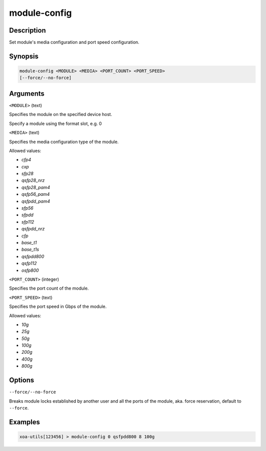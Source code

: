module-config
==================

Description
-----------

Set module's media configuration and port speed configuration.

Synopsis
--------

.. code-block:: text
    
    module-config <MODULE> <MEDIA> <PORT_COUNT> <PORT_SPEED>
    [--force/--no-force]


Arguments
---------

``<MODULE>`` (text)

Specifies the module on the specified device host.

Specify a module using the format slot, e.g. 0


``<MEDIA>`` (text)

Specifies the media configuration type of the module.

Allowed values:

* `cfp4`

* `cxp`

* `sfp28`

* `qsfp28_nrz`

* `qsfp28_pam4`

* `qsfp56_pam4`

* `qsfpdd_pam4`

* `sfp56`

* `sfpdd`

* `sfp112`

* `qsfpdd_nrz`

* `cfp`

* `base_t1`

* `base_t1s`

* `qsfpdd800`

* `qsfp112`

* `osfp800`



``<PORT_COUNT>`` (integer)

Specifies the port count of the module.


``<PORT_SPEED>`` (text)

Specifies the port speed in Gbps of the module.

Allowed values:

* `10g`

* `25g`

* `50g`

* `100g`

* `200g`

* `400g`

* `800g`


Options
-------

``--force/--no-force``

Breaks module locks established by another user and all the ports of the module, aka. force reservation, default to ``--force``.



Examples
--------

.. code-block:: text

    xoa-utils[123456] > module-config 0 qsfpdd800 8 100g

